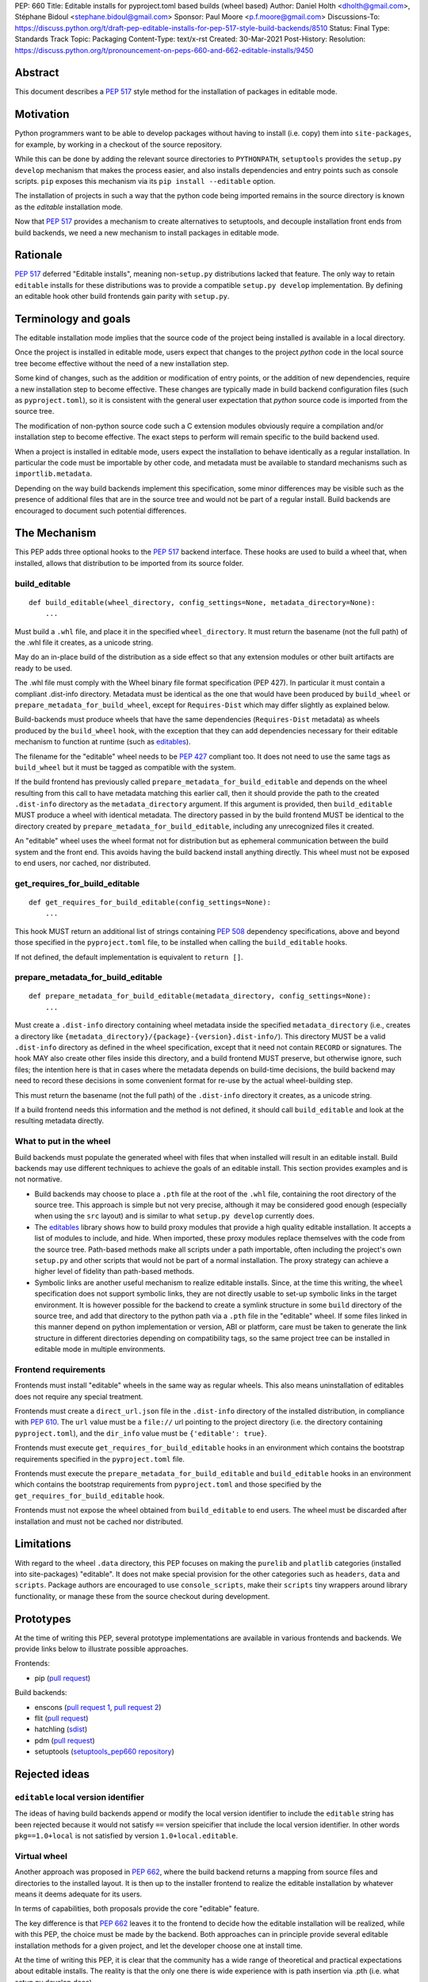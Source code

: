 PEP: 660
Title: Editable installs for pyproject.toml based builds (wheel based)
Author: Daniel Holth <dholth@gmail.com>, Stéphane Bidoul <stephane.bidoul@gmail.com>
Sponsor: Paul Moore <p.f.moore@gmail.com>
Discussions-To: https://discuss.python.org/t/draft-pep-editable-installs-for-pep-517-style-build-backends/8510
Status: Final
Type: Standards Track
Topic: Packaging
Content-Type: text/x-rst
Created: 30-Mar-2021
Post-History:
Resolution: https://discuss.python.org/t/pronouncement-on-peps-660-and-662-editable-installs/9450


Abstract
========

This document describes a :pep:`517` style method for the installation of packages
in editable mode.

Motivation
==========

Python programmers want to be able to develop packages without having to
install (i.e. copy) them into ``site-packages``, for example, by working in a
checkout of the source repository.

While this can be done by adding the relevant source directories to
``PYTHONPATH``, ``setuptools`` provides the ``setup.py develop`` mechanism that
makes the process easier, and also installs dependencies and entry points such
as console scripts. ``pip`` exposes this mechanism via its ``pip install
--editable`` option.

The installation of projects in such a way that the python code being
imported remains in the source directory is known as the *editable*
installation mode.

Now that :pep:`517` provides a mechanism to create alternatives to setuptools, and
decouple installation front ends from build backends, we need a new mechanism
to install packages in editable mode.

Rationale
=========

:pep:`517` deferred "Editable installs", meaning non-``setup.py``
distributions lacked that feature. The only way to retain ``editable`` installs
for these distributions was to provide a compatible ``setup.py develop``
implementation. By defining an editable hook other build frontends gain
parity with ``setup.py``.

Terminology and goals
=====================

The editable installation mode implies that the source code of the project
being installed is available in a local directory.

Once the project is installed in editable mode, users expect that changes to
the project *python* code in the local source tree become effective without the
need of a new installation step.

Some kind of changes, such as the addition or modification of entry points, or
the addition of new dependencies, require a new installation step to become
effective. These changes are typically made in build backend configuration
files (such as ``pyproject.toml``), so it is consistent with the general user
expectation that *python* source code is imported from the source tree.

The modification of non-python source code such a C extension modules obviously
require a compilation and/or installation step to become effective. The exact
steps to perform will remain specific to the build backend used.

When a project is installed in editable mode, users expect the installation to
behave identically as a regular installation. In particular the code must be
importable by other code, and metadata must be available to standard mechanisms
such as ``importlib.metadata``.

Depending on the way build backends implement this specification, some minor
differences may be visible such as the presence of additional files that are in
the source tree and would not be part of a regular install. Build backends are
encouraged to document such potential differences.

The Mechanism
=============

This PEP adds three optional hooks to the :pep:`517` backend interface. These hooks
are used to build a wheel that, when installed, allows that distribution to be
imported from its source folder.

build_editable
--------------

::

  def build_editable(wheel_directory, config_settings=None, metadata_directory=None):
      ...

Must build a ``.whl`` file, and place it in the specified ``wheel_directory``.
It must return the basename (not the full path) of the .whl file it creates, as
a unicode string.

May do an in-place build of the distribution as a side effect so that any
extension modules or other built artifacts are ready to be used.

The .whl file must comply with the Wheel binary file format specification (PEP
427). In particular it must contain a compliant .dist-info directory.
Metadata must be identical as the one that would have been produced by
``build_wheel`` or ``prepare_metadata_for_build_wheel``, except for
``Requires-Dist`` which may differ slightly as explained below.

Build-backends must produce wheels that have the same dependencies
(``Requires-Dist`` metadata) as wheels produced by the ``build_wheel`` hook,
with the exception that they can add dependencies necessary for their editable
mechanism to function at runtime (such as `editables`_).

The filename for the "editable" wheel needs to be :pep:`427` compliant too. It
does not need to use the same tags as ``build_wheel`` but it must be tagged as
compatible with the system.

If the build frontend has previously called ``prepare_metadata_for_build_editable``
and depends on the wheel resulting from this call to have metadata
matching this earlier call, then it should provide the path to the created
``.dist-info`` directory as the ``metadata_directory`` argument. If this
argument is provided, then ``build_editable`` MUST produce a wheel with identical
metadata. The directory passed in by the build frontend MUST be
identical to the directory created by ``prepare_metadata_for_build_editable``,
including any unrecognized files it created.

An "editable" wheel uses the wheel format not for distribution but as ephemeral
communication between the build system and the front end. This avoids having
the build backend install anything directly. This wheel must not be exposed
to end users, nor cached, nor distributed.

get_requires_for_build_editable
-------------------------------

::

  def get_requires_for_build_editable(config_settings=None):
      ...

This hook MUST return an additional list of strings containing :pep:`508`
dependency specifications, above and beyond those specified in the
``pyproject.toml`` file, to be installed when calling the
``build_editable`` hooks.

If not defined, the default implementation is equivalent to ``return []``.

prepare_metadata_for_build_editable
-----------------------------------

::

  def prepare_metadata_for_build_editable(metadata_directory, config_settings=None):
      ...

Must create a ``.dist-info`` directory containing wheel metadata
inside the specified ``metadata_directory`` (i.e., creates a directory
like ``{metadata_directory}/{package}-{version}.dist-info/``). This
directory MUST be a valid ``.dist-info`` directory as defined in the
wheel specification, except that it need not contain ``RECORD`` or
signatures. The hook MAY also create other files inside this
directory, and a build frontend MUST preserve, but otherwise ignore, such files;
the intention
here is that in cases where the metadata depends on build-time
decisions, the build backend may need to record these decisions in
some convenient format for re-use by the actual wheel-building step.

This must return the basename (not the full path) of the ``.dist-info``
directory it creates, as a unicode string.

If a build frontend needs this information and the method is
not defined, it should call ``build_editable`` and look at the resulting
metadata directly.

What to put in the wheel
------------------------

Build backends must populate the generated wheel with files that when installed will result in an editable install.
Build backends may use different techniques to achieve the goals of an editable
install. This section provides examples and is not normative.

* Build backends may choose to place a ``.pth`` file at the root of the ``.whl`` file,
  containing the root directory of the source tree. This approach is simple but
  not very precise, although it may be considered good enough (especially when
  using the ``src`` layout) and is similar to what ``setup.py develop``
  currently does.
* The `editables`_ library shows how to build proxy modules that
  provide a high quality editable installation. It accepts a list of modules
  to include, and hide. When imported, these proxy modules replace themselves
  with the code from the source tree. Path-based methods make all scripts under
  a path importable, often including the project's own ``setup.py`` and other
  scripts that would not be part of a normal installation. The proxy strategy
  can achieve a higher level of fidelity than path-based methods.
* Symbolic links are another useful mechanism to realize editable installs.
  Since, at the time this writing, the ``wheel`` specification does not support
  symbolic links, they are not directly usable to set-up symbolic links in the
  target environment. It is however possible for the backend to create a
  symlink structure in some ``build`` directory of the source tree, and add
  that directory to the python path via a ``.pth`` file in the "editable"
  wheel. If some files linked in this manner depend on python implementation or
  version, ABI or platform, care must be taken to generate the link structure
  in different directories depending on compatibility tags, so the same project
  tree can be installed in editable mode in multiple environments.

Frontend requirements
---------------------

Frontends must install "editable" wheels in the same way as regular wheels.
This also means uninstallation of editables does not require any special treatment.

Frontends must create a ``direct_url.json`` file in the ``.dist-info``
directory of the installed distribution, in compliance with :pep:`610`. The
``url`` value must be a ``file://`` url pointing to the project directory
(i.e. the directory containing ``pyproject.toml``), and the ``dir_info`` value
must be ``{'editable': true}``.

Frontends must execute ``get_requires_for_build_editable`` hooks in
an environment which contains the bootstrap requirements specified in the
``pyproject.toml`` file.

Frontends must execute the ``prepare_metadata_for_build_editable`` and
``build_editable`` hooks in an environment which contains the bootstrap
requirements from ``pyproject.toml`` and those specified by the
``get_requires_for_build_editable`` hook.

Frontends must not expose the wheel obtained from ``build_editable``
to end users. The wheel must be discarded after installation and must not be
cached nor distributed.

Limitations
===========

With regard to the wheel ``.data`` directory, this PEP focuses on making the
``purelib`` and ``platlib`` categories (installed into site-packages)
"editable". It does not make special provision for the other categories such as
``headers``, ``data`` and ``scripts``. Package authors are encouraged to use
``console_scripts``, make their ``scripts`` tiny wrappers around library
functionality, or manage these from the source checkout during development.

Prototypes
==========

At the time of writing this PEP, several prototype implementations are
available in various frontends and backends. We provide links below to
illustrate possible approaches.

Frontends:

- pip (`pull request <https://github.com/pypa/pip/pull/8212>`__)

Build backends:

- enscons (`pull request 1 <https://github.com/dholth/enscons/pull/9>`__,
  `pull request 2 <https://github.com/dholth/enscons/pull/21>`__)
- flit (`pull request <https://github.com/takluyver/flit/pull/400>`__)
- hatchling (`sdist <https://pypi.org/project/hatchling/#files>`__)
- pdm (`pull request <https://github.com/pdm-project/pdm-pep517/pull/36>`__)
- setuptools (`setuptools_pep660 repository <https://github.com/dholth/setuptools_pep660>`_)

Rejected ideas
==============

``editable`` local version identifier
-------------------------------------

The ideas of having build backends append or modify the local version
identifier to include the ``editable`` string has been rejected because it
would not satisfy ``==`` version speicifier that include the local version
identifier. In other words ``pkg==1.0+local`` is not satisfied by version
``1.0+local.editable``.

Virtual wheel
-------------

Another approach was proposed in :pep:`662`, where
the build backend returns a mapping from source files and directories to the
installed layout. It is then up to the installer frontend to realize the
editable installation by whatever means it deems adequate for its users.

In terms of capabilities, both proposals provide the core "editable" feature.

The key difference is that :pep:`662` leaves it to the frontend to decide how the
editable installation will be realized, while with this PEP, the choice must be
made by the backend. Both approaches can in principle provide several editable
installation methods for a given project, and let the developer choose one at
install time.

At the time of writing this PEP, it is clear that the community has a wide
range of theoretical and practical expectations about editable installs. The
reality is that the only one there is wide experience with is path insertion
via .pth (i.e. what setup.py develop does).

We believe that :pep:`660` better addresses these "unknown unknowns" today in the
most reliable way, by letting project authors select the backend or implement
the method that provides the editable mechanism that best suit their
requirements, and test it works correctly. Since the frontend has no latitude
in *how* to install the "editable" wheel, in case of issue, there is only one
place to investigate: the build backend.

With :pep:`662`, issues need to be investigated in the frontend,
the backend and possiblty the specification. There is also a high probability
that different frontends, implementing the specification in different ways,
will produce installations that behave differently than project authors
intended, creating confusion, or worse, projects that only work with specific
frontends or IDEs.

Unpacked wheel
--------------

A `prototype <https://github.com/pypa/pip/pull/8154/files>`_ was made that
created an unpacked wheel in a temporary directory, to be copied to the target
environment by the frontend. This approach was not pursued because a wheel
archive is easy to create for the backend, and using a wheel as communication
mechanism is a better fit with the :pep:`517` philosophy, and therefore keeps
things simpler for the frontend.

References
==========

.. _`editables`: https://pypi.org/project/editables/

Copyright
=========

This document is placed in the public domain or under the
CC0-1.0-Universal license, whichever is more permissive.



..
   Local Variables:
   mode: indented-text
   indent-tabs-mode: nil
   sentence-end-double-space: t
   fill-column: 70
   coding: utf-8
   End:
